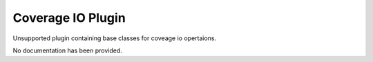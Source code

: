 Coverage IO Plugin
------------------

Unsupported plugin containing base classes for coveage io opertaions.

No documentation has been provided.